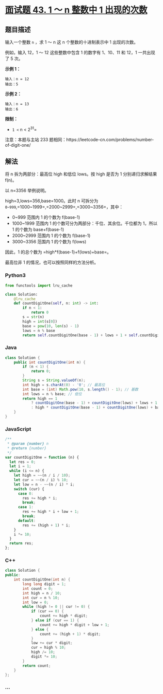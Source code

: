 * [[https://leetcode-cn.com/problems/1nzheng-shu-zhong-1chu-xian-de-ci-shu-lcof/][面试题 43.
1 ～ n 整数中 1 出现的次数]]
  :PROPERTIES:
  :CUSTOM_ID: 面试题-43.-1-n-整数中-1-出现的次数
  :END:
** 题目描述
   :PROPERTIES:
   :CUSTOM_ID: 题目描述
   :END:

#+begin_html
  <!-- 这里写题目描述 -->
#+end_html

输入一个整数 =n= ，求 1 ～ n 这 n 个整数的十进制表示中 1 出现的次数。

例如，输入 12，1 ～ 12 这些整数中包含 1 的数字有 1、10、11 和 12，1
一共出现了 5 次。

*示例 1：*

#+begin_example
  输入：n = 12
  输出：5
#+end_example

*示例 2：*

#+begin_example
  输入：n = 13
  输出：6
#+end_example

*限制：*

- =1 <= n < 2^31=

注意：本题与主站 233
题相同：https://leetcode-cn.com/problems/number-of-digit-one/

** 解法
   :PROPERTIES:
   :CUSTOM_ID: 解法
   :END:

#+begin_html
  <!-- 这里可写通用的实现逻辑 -->
#+end_html

将 n 拆为两部分：最高位 high 和低位 lows。按 high 是否为 1
分别递归求解结果 f(n)。

以 n=3356 举例说明。

high=3,lows=356,base=1000。此时 n 可拆分为
=0~999=,=1000~1999=,=2000~2999=,=3000~3356=，其中：

- 0~999 范围内 1 的个数为 f(base-1)
- 1000~1999 范围内 1 的个数可分为两部分：千位、其余位。千位都为 1，所以
  1 的个数为 base+f(base-1)
- 2000~2999 范围内 1 的个数为 f(base-1)
- 3000~3356 范围内 1 的个数为 f(lows)

因此，1 的总个数为 =high*f(base-1)+f(lows)+base=。

最高位非 1 的情况，也可以按照同样的方法分析。

#+begin_html
  <!-- tabs:start -->
#+end_html

*** *Python3*
    :PROPERTIES:
    :CUSTOM_ID: python3
    :END:

#+begin_html
  <!-- 这里可写当前语言的特殊实现逻辑 -->
#+end_html

#+begin_src python
  from functools import lru_cache

  class Solution:
      @lru_cache
      def countDigitOne(self, n: int) -> int:
          if n < 1:
              return 0
          s = str(n)
          high = int(s[0])
          base = pow(10, len(s) - 1)
          lows = n % base
          return self.countDigitOne(base - 1) + lows + 1 + self.countDigitOne(lows) if high == 1 else high * self.countDigitOne(base - 1) + base + self.countDigitOne(lows)
#+end_src

*** *Java*
    :PROPERTIES:
    :CUSTOM_ID: java
    :END:

#+begin_html
  <!-- 这里可写当前语言的特殊实现逻辑 -->
#+end_html

#+begin_src java
  class Solution {
      public int countDigitOne(int n) {
          if (n < 1) {
              return 0;
          }
          String s = String.valueOf(n);
          int high = s.charAt(0) - '0'; // 最高位
          int base = (int) Math.pow(10, s.length() - 1); // 基数
          int lows = n % base; // 低位
          return high == 1
              ? countDigitOne(base - 1) + countDigitOne(lows) + lows + 1
              : high * countDigitOne(base - 1) + countDigitOne(lows) + base;
      }
  }
#+end_src

*** *JavaScript*
    :PROPERTIES:
    :CUSTOM_ID: javascript
    :END:
#+begin_src js
  /**
   * @param {number} n
   * @return {number}
   */
  var countDigitOne = function (n) {
    let res = 0;
    let i = 1;
    while (i <= n) {
      let high = ~~(n / i / 10);
      let cur = ~~(n / i) % 10;
      let low = n - ~~(n / i) * i;
      switch (cur) {
        case 0:
          res += high * i;
          break;
        case 1:
          res += high * i + low + 1;
          break;
        default:
          res += (high + 1) * i;
      }
      i *= 10;
    }
    return res;
  };
#+end_src

*** *C++*
    :PROPERTIES:
    :CUSTOM_ID: c
    :END:
#+begin_src cpp
  class Solution {
  public:
      int countDigitOne(int n) {
          long long digit = 1;
          int count = 0;
          int high = n / 10;
          int cur = n % 10;
          int low = 0;
          while (high != 0 || cur != 0) {
              if (cur == 0) {
                  count += high * digit;
              } else if (cur == 1) {
                  count += high * digit + low + 1;
              } else {
                  count += (high + 1) * digit;
              }
              low += cur * digit;
              cur = high % 10;
              high /= 10;
              digit *= 10;
          }
          return count;
      }
  };
#+end_src

*** *...*
    :PROPERTIES:
    :CUSTOM_ID: section
    :END:
#+begin_example
#+end_example

#+begin_html
  <!-- tabs:end -->
#+end_html
